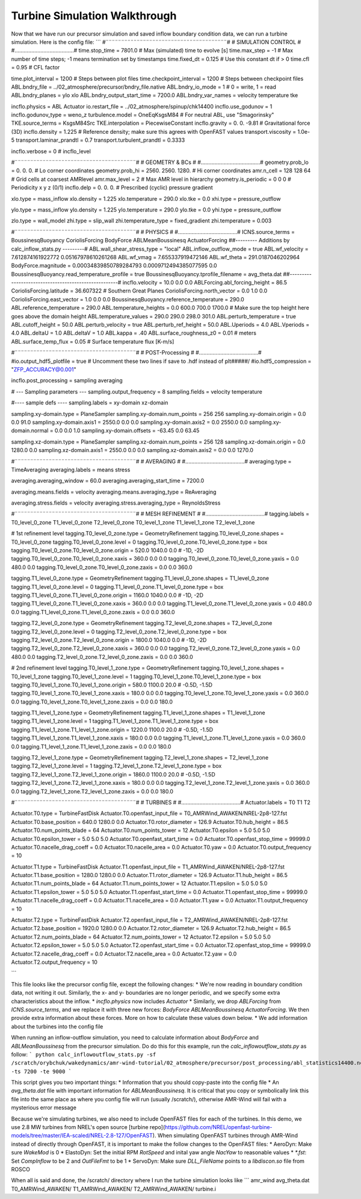 .. _turbine:

Turbine Simulation Walkthrough
==============================

Now that we have run our precursor simulation and saved inflow boundary condition data, we can run a turbine simulation. Here is the config file:
```
#¨¨¨¨¨¨¨¨¨¨¨¨¨¨¨¨¨¨¨¨¨¨¨¨¨¨¨¨¨¨¨¨¨¨¨¨¨¨¨#
#            SIMULATION CONTROL         #
#.......................................#
time.stop_time                           = 7801.0             # Max (simulated) time to evolve [s]
time.max_step                            = -1          # Max number of time steps; -1 means termination set by timestamps
time.fixed_dt                            = 0.125        # Use this constant dt if > 0
time.cfl                                 = 0.95         # CFL factor

time.plot_interval                       = 1200       # Steps between plot files
time.checkpoint_interval                 = 1200       # Steps between checkpoint files
ABL.bndry_file                           = ../02_atmosphere/precursor/bndry_file.native
ABL.bndry_io_mode                        = 1          # 0 = write, 1 = read
ABL.bndry_planes                         = ylo xlo
ABL.bndry_output_start_time              = 7200.0
ABL.bndry_var_names                      = velocity temperature tke

incflo.physics                           = ABL Actuator
io.restart_file                          = ../02_atmosphere/spinup/chk14400   
incflo.use_godunov                       = 1
incflo.godunov_type                      = weno_z                 
turbulence.model                         = OneEqKsgsM84  # For neutral ABL, use "Smagorinsky"
TKE.source_terms                         = KsgsM84Src
TKE.interpolation                        = PiecewiseConstant          
incflo.gravity                           = 0.  0. -9.81  # Gravitational force (3D)
incflo.density                           = 1.225          # Reference density; make sure this agrees with OpenFAST values
transport.viscosity                      = 1.0e-5
transport.laminar_prandtl                = 0.7
transport.turbulent_prandtl              = 0.3333

incflo.verbose                           =   0          # incflo_level

#¨¨¨¨¨¨¨¨¨¨¨¨¨¨¨¨¨¨¨¨¨¨¨¨¨¨¨¨¨¨¨¨¨¨¨¨¨¨¨#
#            GEOMETRY & BCs             #
#.......................................#
geometry.prob_lo                         = 0.       0.     0.  # Lo corner coordinates
geometry.prob_hi                         = 2560.  2560.  1280.  # Hi corner coordinates
amr.n_cell                               = 128 128 64    # Grid cells at coarsest AMRlevel
amr.max_level                            = 2           # Max AMR level in hierarchy 
geometry.is_periodic                     = 0   0   0   # Periodicity x y z (0/1)
incflo.delp                              = 0.  0.  0.  # Prescribed (cyclic) pressure gradient

xlo.type                                 = mass_inflow         
xlo.density                              = 1.225               
xlo.temperature                          = 290.0               
xlo.tke                                  = 0.0
xhi.type                                 = pressure_outflow    

ylo.type                                 = mass_inflow         
ylo.density                              = 1.225               
ylo.temperature                          = 290.0               
ylo.tke                                  = 0.0
yhi.type                                 = pressure_outflow     

zlo.type                                 = wall_model
zhi.type                                 = slip_wall
zhi.temperature_type                     = fixed_gradient
zhi.temperature                          = 0.003

#¨¨¨¨¨¨¨¨¨¨¨¨¨¨¨¨¨¨¨¨¨¨¨¨¨¨¨¨¨¨¨¨¨¨¨¨¨¨¨#
#               PHYSICS                 #
#.......................................#
ICNS.source_terms                        = BoussinesqBuoyancy CoriolisForcing BodyForce ABLMeanBoussinesq ActuatorForcing
##--------- Additions by calc_inflow_stats.py ---------#
ABL.wall_shear_stress_type = "local"
ABL.inflow_outflow_mode = true
ABL.wf_velocity = 7.612874161922772 0.05167978610261268
ABL.wf_vmag = 7.655337919472146
ABL.wf_theta = 291.0187046202964
BodyForce.magnitude = 0.00034839850789284793 0.0009712494385077595 0.0
BoussinesqBuoyancy.read_temperature_profile = true
BoussinesqBuoyancy.tprofile_filename = avg_theta.dat
##-----------------------------------------------------#
incflo.velocity                          = 10.0 0.0 0.0
ABLForcing.abl_forcing_height            = 86.5
CoriolisForcing.latitude                 = 36.607322      # Southern Great Planes
CoriolisForcing.north_vector             = 0.0 1.0 0.0
CoriolisForcing.east_vector              = 1.0 0.0 0.0
BoussinesqBuoyancy.reference_temperature = 290.0
ABL.reference_temperature                = 290.0
ABL.temperature_heights                  = 0.0 600.0 700.0 1700.0    # Make sure the top height here goes above the domain height
ABL.temperature_values                   = 290.0 290.0 298.0 301.0
ABL.perturb_temperature                  = true
ABL.cutoff_height                        = 50.0
ABL.perturb_velocity                     = true
ABL.perturb_ref_height                   = 50.0
ABL.Uperiods                             = 4.0
ABL.Vperiods                             = 4.0
ABL.deltaU                               = 1.0
ABL.deltaV                               = 1.0
ABL.kappa                                = .40
ABL.surface_roughness_z0                 = 0.01  # meters
ABL.surface_temp_flux                    = 0.05  # Surface temperature flux [K-m/s]

#¨¨¨¨¨¨¨¨¨¨¨¨¨¨¨¨¨¨¨¨¨¨¨¨¨¨¨¨¨¨¨¨¨¨¨¨¨¨¨#
#          POST-Processing              #
#.......................................#
#io.output_hdf5_plotfile                  = true  # Uncomment these two lines if save to .hdf instead of plt#####/
#io.hdf5_compression                      = "ZFP_ACCURACY@0.001"

incflo.post_processing                   = sampling averaging

# --- Sampling parameters ---
sampling.output_frequency                = 8
sampling.fields                          = velocity temperature

#---- sample defs ----
sampling.labels                          = xy-domain xz-domain 

sampling.xy-domain.type                  = PlaneSampler        
sampling.xy-domain.num_points            = 256 256             
sampling.xy-domain.origin                = 0.0 0.0 91.0      
sampling.xy-domain.axis1                 = 2550.0 0.0 0.0      
sampling.xy-domain.axis2                 = 0.0 2550.0 0.0      
sampling.xy-domain.normal                = 0.0 0.0 1.0         
sampling.xy-domain.offsets               = -63.45 0.0 63.45  

sampling.xz-domain.type                  = PlaneSampler        
sampling.xz-domain.num_points            = 256 128              
sampling.xz-domain.origin                = 0.0 1280.0 0.0         
sampling.xz-domain.axis1                 = 2550.0 0.0 0.0      
sampling.xz-domain.axis2                 = 0.0 0.0 1270.0   

#¨¨¨¨¨¨¨¨¨¨¨¨¨¨¨¨¨¨¨¨¨¨¨¨¨¨¨¨¨¨¨¨¨¨¨¨¨¨¨#
#              AVERAGING                #
#.......................................#
averaging.type                           = TimeAveraging
averaging.labels                         = means stress

averaging.averaging_window               = 60.0
averaging.averaging_start_time           = 7200.0

averaging.means.fields                   = velocity
averaging.means.averaging_type           = ReAveraging

averaging.stress.fields                  = velocity
averaging.stress.averaging_type          = ReynoldsStress

#¨¨¨¨¨¨¨¨¨¨¨¨¨¨¨¨¨¨¨¨¨¨¨¨¨¨¨¨¨¨¨¨¨¨¨¨¨¨¨#
#            MESH REFINEMENT            #
#.......................................#
tagging.labels                           = T0_level_0_zone T1_level_0_zone T2_level_0_zone T0_level_1_zone T1_level_1_zone T2_level_1_zone

# 1st refinement level
tagging.T0_level_0_zone.type             = GeometryRefinement  
tagging.T0_level_0_zone.shapes           = T0_level_0_zone     
tagging.T0_level_0_zone.level            = 0                   
tagging.T0_level_0_zone.T0_level_0_zone.type = box                 
tagging.T0_level_0_zone.T0_level_0_zone.origin = 520.0 1040.0 0.0  # -1D, -2D
tagging.T0_level_0_zone.T0_level_0_zone.xaxis = 360.0 0.0 0.0
tagging.T0_level_0_zone.T0_level_0_zone.yaxis = 0.0 480.0 0.0
tagging.T0_level_0_zone.T0_level_0_zone.zaxis = 0.0 0.0 360.0

tagging.T1_level_0_zone.type             = GeometryRefinement  
tagging.T1_level_0_zone.shapes           = T1_level_0_zone     
tagging.T1_level_0_zone.level            = 0                   
tagging.T1_level_0_zone.T1_level_0_zone.type = box                 
tagging.T1_level_0_zone.T1_level_0_zone.origin = 1160.0 1040.0 0.0  # -1D, -2D
tagging.T1_level_0_zone.T1_level_0_zone.xaxis = 360.0 0.0 0.0
tagging.T1_level_0_zone.T1_level_0_zone.yaxis = 0.0 480.0 0.0
tagging.T1_level_0_zone.T1_level_0_zone.zaxis = 0.0 0.0 360.0

tagging.T2_level_0_zone.type             = GeometryRefinement  
tagging.T2_level_0_zone.shapes           = T2_level_0_zone     
tagging.T2_level_0_zone.level            = 0                   
tagging.T2_level_0_zone.T2_level_0_zone.type = box                 
tagging.T2_level_0_zone.T2_level_0_zone.origin = 1800.0 1040.0 0.0  # -1D, -2D
tagging.T2_level_0_zone.T2_level_0_zone.xaxis = 360.0 0.0 0.0
tagging.T2_level_0_zone.T2_level_0_zone.yaxis = 0.0 480.0 0.0
tagging.T2_level_0_zone.T2_level_0_zone.zaxis = 0.0 0.0 360.0

# 2nd refinement level
tagging.T0_level_1_zone.type             = GeometryRefinement  
tagging.T0_level_1_zone.shapes           = T0_level_1_zone     
tagging.T0_level_1_zone.level            = 1                   
tagging.T0_level_1_zone.T0_level_1_zone.type = box                 
tagging.T0_level_1_zone.T0_level_1_zone.origin = 580.0 1100.0 20.0  # -0.5D, -1.5D
tagging.T0_level_1_zone.T0_level_1_zone.xaxis = 180.0 0.0 0.0
tagging.T0_level_1_zone.T0_level_1_zone.yaxis = 0.0 360.0 0.0
tagging.T0_level_1_zone.T0_level_1_zone.zaxis = 0.0 0.0 180.0

tagging.T1_level_1_zone.type             = GeometryRefinement  
tagging.T1_level_1_zone.shapes           = T1_level_1_zone     
tagging.T1_level_1_zone.level            = 1                   
tagging.T1_level_1_zone.T1_level_1_zone.type = box                 
tagging.T1_level_1_zone.T1_level_1_zone.origin = 1220.0 1100.0 20.0  # -0.5D, -1.5D
tagging.T1_level_1_zone.T1_level_1_zone.xaxis = 180.0 0.0 0.0
tagging.T1_level_1_zone.T1_level_1_zone.yaxis = 0.0 360.0 0.0
tagging.T1_level_1_zone.T1_level_1_zone.zaxis = 0.0 0.0 180.0

tagging.T2_level_1_zone.type             = GeometryRefinement  
tagging.T2_level_1_zone.shapes           = T2_level_1_zone     
tagging.T2_level_1_zone.level            = 1                   
tagging.T2_level_1_zone.T2_level_1_zone.type = box                 
tagging.T2_level_1_zone.T2_level_1_zone.origin = 1860.0 1100.0 20.0  # -0.5D, -1.5D
tagging.T2_level_1_zone.T2_level_1_zone.xaxis = 180.0 0.0 0.0
tagging.T2_level_1_zone.T2_level_1_zone.yaxis = 0.0 360.0 0.0
tagging.T2_level_1_zone.T2_level_1_zone.zaxis = 0.0 0.0 180.0

#¨¨¨¨¨¨¨¨¨¨¨¨¨¨¨¨¨¨¨¨¨¨¨¨¨¨¨¨¨¨¨¨¨¨¨¨¨¨¨#
#               TURBINES                #
#.......................................#
Actuator.labels                          = T0 T1 T2       

Actuator.T0.type                         = TurbineFastDisk     
Actuator.T0.openfast_input_file          = T0_AMRWind_AWAKEN/NREL-2p8-127.fst
Actuator.T0.base_position                = 640.0 1280.0 0.0   
Actuator.T0.rotor_diameter               = 126.9               
Actuator.T0.hub_height                   = 86.5                
Actuator.T0.num_points_blade             = 64                  
Actuator.T0.num_points_tower             = 12                  
Actuator.T0.epsilon                      = 5.0 5.0 5.0         
Actuator.T0.epsilon_tower                = 5.0 5.0 5.0         
Actuator.T0.openfast_start_time          = 0.0                 
Actuator.T0.openfast_stop_time           = 99999.0              
Actuator.T0.nacelle_drag_coeff           = 0.0                 
Actuator.T0.nacelle_area                 = 0.0                 
Actuator.T0.yaw                          = 0.0   
Actuator.T0.output_frequency             = 10            

Actuator.T1.type                         = TurbineFastDisk     
Actuator.T1.openfast_input_file          = T1_AMRWind_AWAKEN/NREL-2p8-127.fst
Actuator.T1.base_position                = 1280.0 1280.0 0.0   
Actuator.T1.rotor_diameter               = 126.9               
Actuator.T1.hub_height                   = 86.5                
Actuator.T1.num_points_blade             = 64                  
Actuator.T1.num_points_tower             = 12                  
Actuator.T1.epsilon                      = 5.0 5.0 5.0         
Actuator.T1.epsilon_tower                = 5.0 5.0 5.0         
Actuator.T1.openfast_start_time          = 0.0                 
Actuator.T1.openfast_stop_time           = 99999.0                
Actuator.T1.nacelle_drag_coeff           = 0.0                 
Actuator.T1.nacelle_area                 = 0.0                 
Actuator.T1.yaw                          = 0.0   
Actuator.T1.output_frequency             = 10              

Actuator.T2.type                         = TurbineFastDisk     
Actuator.T2.openfast_input_file          = T2_AMRWind_AWAKEN/NREL-2p8-127.fst
Actuator.T2.base_position                = 1920.0 1280.0 0.0   
Actuator.T2.rotor_diameter               = 126.9               
Actuator.T2.hub_height                   = 86.5                
Actuator.T2.num_points_blade             = 64                  
Actuator.T2.num_points_tower             = 12                  
Actuator.T2.epsilon                      = 5.0 5.0 5.0         
Actuator.T2.epsilon_tower                = 5.0 5.0 5.0         
Actuator.T2.openfast_start_time          = 0.0                 
Actuator.T2.openfast_stop_time           = 99999.0                
Actuator.T2.nacelle_drag_coeff           = 0.0                 
Actuator.T2.nacelle_area                 = 0.0                 
Actuator.T2.yaw                          = 0.0   
Actuator.T2.output_frequency             = 10         

```

This file looks like the precursor config file, except the following changes:
* We're now reading in boundary condition data, not writing it out. Similarly, the x- and y- boundaries are no longer periodic, and we specify some extra characteristics about the inflow.
* `incflo.physics` now includes `Actuator`
* Similarly, we drop `ABLForcing` from `ICNS.source_terms`, and we replace it with three new forces: `BodyForce ABLMeanBoussinesq ActuatorForcing`. We then provide extra information about these forces. More on how to calculate these values down below.
* We add information about the turbines into the config file

When running an inflow-outflow simulation, you need to calculate information about `BodyForce` and `ABLMeanBoussinesq` from the precursor simulation. Do do this for this example, run the `calc_inflowoutflow_stats.py` as follow:
```
python calc_inflowoutflow_stats.py -sf /scratch/orybchuk/wakedynamics/amr-wind-tutorial/02_atmosphere/precursor/post_processing/abl_statistics14400.nc -ts 7200 -te 9000
```

This script gives you two important things:
* Information that you should copy-paste into the config file
* An `avg_theta.dat` file with important information for `ABLMeanBoussinesq`. It is critical that you copy or symbolically link this file into the same place as where you config file will run (usually /scratch/), otherwise AMR-Wind will fail with a mysterious error message

Because we're simulating turbines, we also need to include OpenFAST files for each of the turbines. In this demo, we use 2.8 MW turbines from NREL's open source [turbine repo](https://github.com/NREL/openfast-turbine-models/tree/master/IEA-scaled/NREL-2.8-127/OpenFAST). When simulating OpenFAST turbines through AMR-Wind instead of directly through OpenFAST, it is important to make the follow changes to the OpenFAST files:
* AeroDyn: Make sure `WakeMod` is 0
* ElastoDyn: Set the initial RPM `RotSpeed` and inital yaw angle `NacYaw` to reasonable values
* `*.fst`: Set `CompInflow` to be 2 and `OutFileFmt` to be 1
* ServoDyn: Make sure `DLL_FileName` points to a `libdiscon.so` file from ROSCO

When all is said and done, the /scratch/ directory where I run the turbine simulation looks like
```
amr_wind  avg_theta.dat	T0_AMRWind_AWAKEN/  T1_AMRWind_AWAKEN/	T2_AMRWind_AWAKEN/  turbine.i